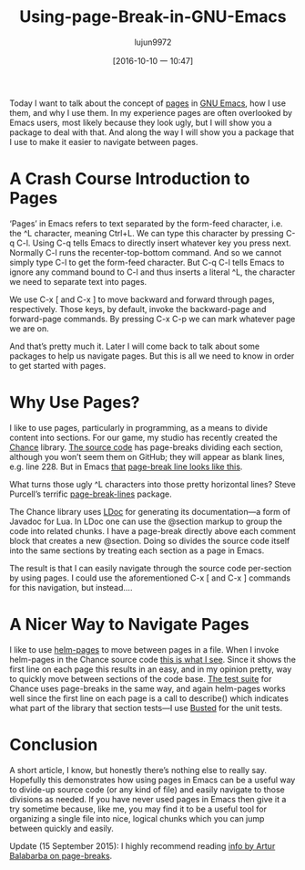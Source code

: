 #+TITLE: Using-page-Break-in-GNU-Emacs
#+URL: https://ericjmritz.name/2015/08/29/using-page-breaks-in-gnu-emacs/
#+AUTHOR: lujun9972
#+CATEGORY: raw
#+DATE: [2016-10-10 一 10:47]
#+OPTIONS: ^:{}


Today I want to talk about the concept of [[https://www.gnu.org/software/emacs/manual/html_node/emacs/Pages.html#Pages][pages]] in [[https://www.gnu.org/software/emacs/][GNU Emacs]], how I use them, and why I use them. In my
experience pages are often overlooked by Emacs users, most likely because they look ugly, but I will show you
a package to deal with that. And along the way I will show you a package that I use to make it easier to
navigate between pages.

* A Crash Course Introduction to Pages

‘Pages’ in Emacs refers to text separated by the form-feed character, i.e. the ^L character, meaning Ctrl+L.
We can type this character by pressing C-q C-l. Using C-q tells Emacs to directly insert whatever key you
press next. Normally C-l runs the recenter-top-bottom command. And so we cannot simply type C-l to get the
form-feed character. But C-q C-l tells Emacs to ignore any command bound to C-l and thus inserts a literal ^L,
the character we need to separate text into pages.

We use C-x [ and C-x ] to move backward and forward through pages, respectively. Those keys, by default,
invoke the backward-page and forward-page commands. By pressing C-x C-p we can mark whatever page we are on.

And that’s pretty much it. Later I will come back to talk about some packages to help us navigate pages. But
this is all we need to know in order to get started with pages.

* Why Use Pages?

I like to use pages, particularly in programming, as a means to divide content into sections. For our game, my
studio has recently created the [[http://ejmr.github.io/chance.lua/][Chance]] library. [[https://github.com/ejmr/chance.lua/blob/master/chance.lua][The source code]] has page-breaks dividing each section,
although you won’t seem them on GitHub; they will appear as blank lines, e.g. line 228. But in Emacs [[https://ericjmritz.files.wordpress.com/2015/08/emacs-pages.png][that]]
[[https://ericjmritz.files.wordpress.com/2015/08/emacs-pages.png][page-break line looks like this]].

What turns those ugly ^L characters into those pretty horizontal lines? Steve Purcell’s terrific 
[[https://github.com/purcell/page-break-lines][page-break-lines]] package.

The Chance library uses [[http://stevedonovan.github.io/ldoc/][LDoc]] for generating its documentation—a form of Javadoc for Lua. In LDoc one can use
the @section markup to group the code into related chunks. I have a page-break directly above each comment
block that creates a new @section. Doing so divides the source code itself into the same sections by treating
each section as a page in Emacs.

The result is that I can easily navigate through the source code per-section by using pages. I could use the
aforementioned C-x [ and C-x ] commands for this navigation, but instead….

* A Nicer Way to Navigate Pages

I like to use [[https://github.com/david-christiansen/helm-pages][helm-pages]] to move between pages in a file. When I invoke helm-pages in the Chance source code 
[[https://ericjmritz.files.wordpress.com/2015/08/emacs-helm-pages.png][this is what I see]]. Since it shows the first line on each page this results in an easy, and in my opinion
pretty, way to quickly move between sections of the code base. [[https://github.com/ejmr/chance.lua/blob/master/chance.spec.lua][The test suite]] for Chance uses page-breaks in
the same way, and again helm-pages works well since the first line on each page is a call to describe() which
indicates what part of the library that section tests—I use [[http://olivinelabs.com/busted/][Busted]] for the unit tests.

* Conclusion

A short article, I know, but honestly there’s nothing else to really say. Hopefully this demonstrates how
using pages in Emacs can be a useful way to divide-up source code (or any kind of file) and easily navigate to
those divisions as needed. If you have never used pages in Emacs then give it a try sometime because, like me,
you may find it to be a useful tool for organizing a single file into nice, logical chunks which you can jump
between quickly and easily.

Update (15 September 2015): I highly recommend reading [[http://endlessparentheses.com/improving-page-navigation.html][info by Artur Balabarba on page-breaks]].
